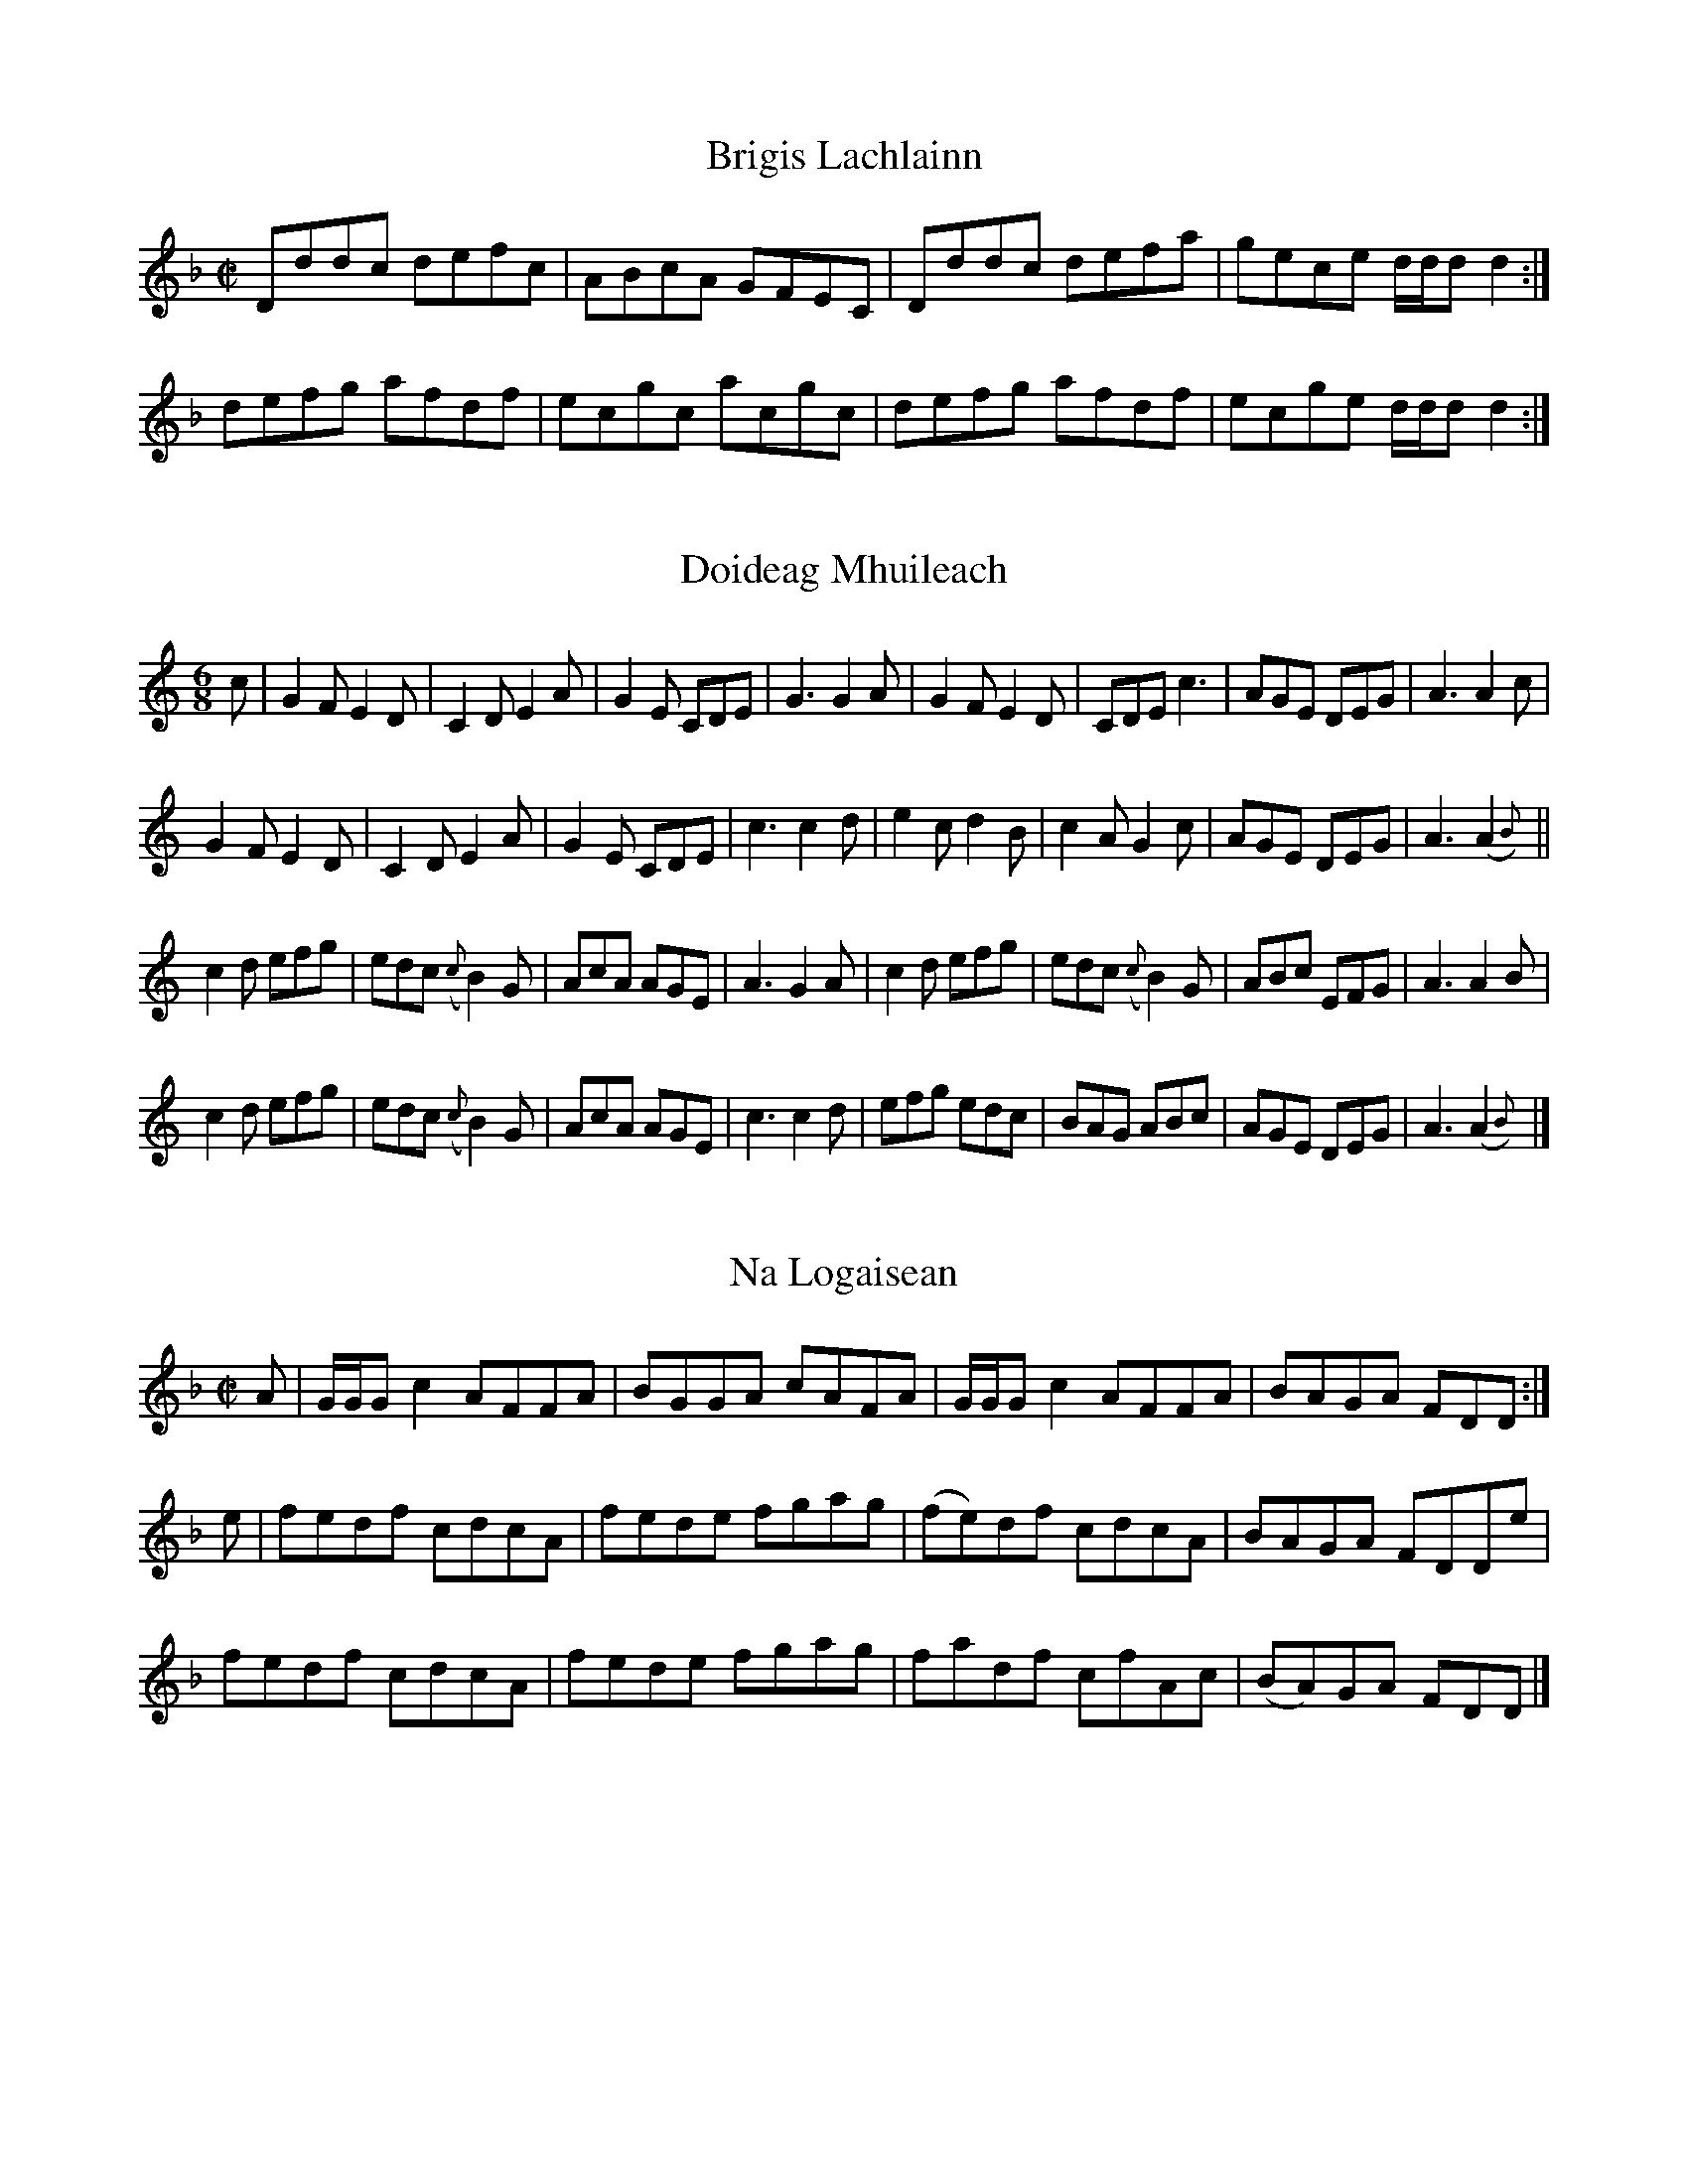 % A collection of Highland tunes taken from an early nineteenth
% century collection by Alexander McKay of Islay (b.1775).  These
% are all unfamiliar to me from anywhere else, though I haven't
% made a systematic effort to trace them.  They're interesting in
% part because of the simplicity of the settings, none of the arty
% twiddles found in Simon Fraser's collection.  (They have bass
% lines for the piano as well; mostly one-finger stuff, four notes
% to the bar, no triads).  The collection contains other tunes,
% mostly either dull or well-known from earlier sources.  I haven't
% modernized the Gaelic spelling.

% Jack Campin, September 2000 <http://www.campin.me.uk/>

X:1
T:Brigis Lachlainn
S:Alexander Mackay, A collection of Reels...
B:NLS Glen.344
N:Mc16 in Gore's Scottish Fiddle Music Index
N:Gore guesses 1802, a note (by Murdoch Henderson?)
N:on the titlepage says there's an 1832 watermark.
Z:Jack Campin, <http://www.campin.me.uk/>
M:C|
L:1/8
K:D Minor
Dddc defc|ABcA GFEC|Dddc defa|gece d/d/d d2:|
defg afdf|ecgc acgc|defg afdf|ecge d/d/d d2:|

X:2
T:Doideag Mhuileach
S:Alexander Mackay, A collection of Reels...
B:NLS Glen.344
N:Mc16 in Gore's Scottish Fiddle Music Index
N:Gore guesses 1802, a note (by Murdoch Henderson?)
N:on the titlepage says there's an 1832 watermark.
Z:Jack Campin, <http://www.campin.me.uk/>
M:6/8
L:1/8
K:A Minor
c|G2F E2D|C2D     E2 A|G2E CDE|G3 G2A|G2F E2D|CDE     c3  |AGE DEG|A3  A2 c   |
  G2F E2D|C2D     E2 A|G2E CDE|c3 c2d|e2c d2B|c2A     G2 c|AGE DEG|A3 (A2{B})||
  c2d efg|edc ({c}B2)G|AcA AGE|A3 G2A|c2d efg|edc ({c}B2)G|ABc EFG|A3  A2 B   |
  c2d efg|edc ({c}B2)G|AcA AGE|c3 c2d|efg edc|BAG     ABc |AGE DEG|A3 (A2{B})|]

X:3
T:Na Logaisean
N:a Very Old Reel
S:Alexander Mackay, A collection of Reels...
B:NLS Glen.344
N:Mc16 in Gore's Scottish Fiddle Music Index
N:Gore guesses 1802, a note (by Murdoch Henderson?)
N:on the titlepage says there's an 1832 watermark.
Z:Jack Campin, <http://www.campin.me.uk/>
M:C|
L:1/8
K:D Minor
A|G/G/G c2 AFFA|BGGA cAFA| G/G/G c2 AFFA| BAGA  FDD:|
e|fedf     cdcA|fede fgag|(fe)df    cdcA| BAGA  FDDe|
  fedf     cdcA|fede fgag| fadf     cfAc|(BA)GA FDD|]

X:4
T:Reabart More, or Big Robert
N:a Very Old Reel
S:Alexander Mackay, A collection of Reels...
B:NLS Glen.344
N:Mc16 in Gore's Scottish Fiddle Music Index
N:Gore guesses 1802, a note (by Murdoch Henderson?)
N:on the titlepage says there's an 1832 watermark.
Z:Jack Campin, <http://www.campin.me.uk/>
M:C|
L:1/8
K:A
d|Aaed     cA {c}d2|cA A/A/A dBGB|Aaed     cA {c}d2|cABG AEE:|
e|cA A/A/A BGGB    |cA A/A/A dBGB|cA A/A/A BGGe    |cABG AEE:|

X:5
T:The Guraguag
S:Alexander Mackay, A collection of Reels...
B:NLS Glen.344
N:Mc16 in Gore's Scottish Fiddle Music Index
N:Gore guesses 1802, a note (by Murdoch Henderson?)
N:on the titlepage says there's an 1832 watermark.
Z:Jack Campin, <http://www.campin.me.uk/>
M:C|
L:1/8
K:A Dorian
B|dedB A/A/A e2|dcBA G2GB|d2Bg A/A/A e2|dBgB A2A:|
f|gaba gfeg    |dGBA G2ef|gaba gfeg    |dBgB A2ef|
  gabg afge    |dcBA G2Gg|afge fdeg    |dBgB A2A|]

X:6
T:Tha'n Doarach Sa Bhailie So
S:Alexander Mackay, A collection of Reels...
B:NLS Glen.344
N:Mc16 in Gore's Scottish Fiddle Music Index
N:Gore guesses 1802, a note (by Murdoch Henderson?)
N:on the titlepage says there's an 1832 watermark.
Z:Jack Campin, <http://www.campin.me.uk/>
M:C|
L:1/8
K:A Mixolydian
B|e2ed cAAB|G2GB dBGB|d2dg fded|ceae cAA:|
B|cAae cAAe|BGdG BGGB|d2dg fded|ceae cAA:|

X:7
T:Och A Bhodaich Na Ri Rium
S:Alexander Mackay, A collection of Reels...
B:NLS Glen.344
N:Mc16 in Gore's Scottish Fiddle Music Index
N:Gore guesses 1802, a note (by Murdoch Henderson?)
N:on the titlepage says there's an 1832 watermark.
Z:Jack Campin, <http://www.campin.me.uk/>
M:C|
L:1/8
K:E Minor
e|.d.c.B.A G>AB>e|d>GB>G d>GB>e|.d.c.B.A GABG  |B>ee>d  e2e     :|
g| d>eg>a  b>ga>b|gedB   gdde  | d>eg>a  b>ga>b|ea{b}ag e2(e/f/g)|
   d>eg>a  b>ga>b|gedB   d>eg>a| bgab    egBG  |Beed    e3      |]

X:8
T:Colla Citheach
S:Alexander Mackay, A collection of Reels...
B:NLS Glen.344
N:Mc16 in Gore's Scottish Fiddle Music Index
N:Gore guesses 1802, a note (by Murdoch Henderson?)
N:on the titlepage says there's an 1832 watermark.
Z:Jack Campin, <http://www.campin.me.uk/>
M:6/8
L:1/8
K:G
BAG    BAA   |BAG        ged |BAG    BAA   |BAG    e2e   :|
B2z/g/ B2z/a/|e2z/g/ ({g}f)ed|B2z/g/ B2z/a/|e2z/g/ e2z/d/ |
B2z/g/ B2z/a/|e2g/z/ ({g}f)ed|B2g/z/ B2a/z/|e2g/z/ e2d/z/|]

X:9
T:Maol nan Crogan. a Reel.
S:Alexander Mackay, A collection of Reels...
B:NLS Glen.344
N:Mc16 in Gore's Scottish Fiddle Music Index
N:Gore guesses 1802, a note (by Murdoch Henderson?)
N:on the titlepage says there's an 1832 watermark.
Z:Jack Campin, <http://www.campin.me.uk/>
M:C|
L:1/8
K:D
F|D/D/D (FE) D2 DB,|A,2(A,B,) E3 F|D/D/D (FE) D2DB,|A,2 (A,B,) D2D:|
f|d/d/d (fe) d2(dA)|B2  Bd    e3 f|d/d/d (fe) d2dB |AFAB       d2de|
  d/d/d (fe) d2 dA |B2  Bd    e2eg|afge       fdec |dBAF       D2D|]

X:10
T:A North Highland Reel
S:Alexander Mackay, A collection of Reels...
B:NLS Glen.344
N:Mc16 in Gore's Scottish Fiddle Music Index
N:Gore guesses 1802, a note (by Murdoch Henderson?)
N:on the titlepage says there's an 1832 watermark.
Z:Jack Campin, <http://www.campin.me.uk/>
M:C|
L:1/8
K:G
b|g2     dg  egfa|gedB       gddb|g/g/g (dg) egfa|gedB G2G:|
B|G/G/G (BG) AEEA|G/G/G (BG) AGBG|cABG       AEEa|gedB G2G:|

X:11
T:Cailleach am Fhraoich
S:Alexander Mackay, A collection of Reels...
B:NLS Glen.344
N:Mc16 in Gore's Scottish Fiddle Music Index
N:Gore guesses 1802, a note (by Murdoch Henderson?)
N:on the titlepage says there's an 1832 watermark.
Z:Jack Campin, <http://www.campin.me.uk/>
M:6/8
L:1/8
K:G
g|eAA edB|eAA A2g|eAA edB|dBG G2g|eAA edB|cBA a2e|gag g2e|dBG G2:|
g|aAA edB|AAA A2g|aAA edB|gGG G2g|agf edB|cBA a2e|gab efg|dBG G2:|

X:12
T:Cuiribh Sreang Air Na Bodaich
S:Alexander Mackay, A collection of Reels...
B:NLS Glen.344
N:Mc16 in Gore's Scottish Fiddle Music Index
N:Gore guesses 1802, a note (by Murdoch Henderson?)
N:on the titlepage says there's an 1832 watermark.
Z:Jack Campin, <http://www.campin.me.uk/>
M:C|
L:1/8
K:A Dorian
e|BGd2 eBd2|BGd2 eged|BGd2 ged2|BGdB ({B}A2)A:|
e|dBg2 aeg2|dBg2 fgae|dBg2 aeg2|dGdB     A2 Ae|
  dBg2 aeg2|dBg2 fgae|degb ageg|dGdB {(B}A2)A|]

X:13
T:Ho Mo Chaileagan. a Jig.
S:Alexander Mackay, A collection of Reels...
B:NLS Glen.344
N:Mc16 in Gore's Scottish Fiddle Music Index
N:Gore guesses 1802, a note (by Murdoch Henderson?)
N:on the titlepage says there's an 1832 watermark.
Z:Jack Campin, <http://www.campin.me.uk/>
M:6/8
L:1/8
K:G
g2d BdB|d2A Bde|g2d BdB|d2B ABe|g2d BdB|d2A Bde|f2d e2B|   d2B ABe:|
f2d e2B|d2A Bde|f2d e2B|d2B ABe|f2d e2B|d2A Bde|fga efg|{e}d2B ABe:|

X:14
T:Ha Toll Air A Bhata
S:Alexander Mackay, A collection of Reels...
B:NLS Glen.344
N:Mc16 in Gore's Scottish Fiddle Music Index
N:Gore guesses 1802, a note (by Murdoch Henderson?)
N:on the titlepage says there's an 1832 watermark.
Z:Jack Campin, <http://www.campin.me.uk/>
M:C|
L:1/8
K:G
g|d2dB d2de|dedB gage|   deBg dGdB|A/A/A AB e2e:|\
f|g2dB d2de|
            gagf e2de|[1 g2de dGdB|A/A/A AB e2e:|\
                      [2 gbeg deBg|A/A/A AB e2e|]

X:15
T:Bata Bharra
S:Alexander Mackay, A collection of Reels...
B:NLS Glen.344
N:Mc16 in Gore's Scottish Fiddle Music Index
N:Gore guesses 1802, a note (by Murdoch Henderson?)
N:on the titlepage says there's an 1832 watermark.
Z:Jack Campin, <http://www.campin.me.uk/>
M:9/8
L:1/8
K:A
e|:cBA AEA AEA|cBA AEA fga|cBA AEA Adc|dBG GAB d2e:|
   cde eca ecA|cde ece fga|cde eca ece|dBG GAB d2e |
   cde eca ecA|cde ece efg|agf ged cec|dBG GAB d2e|]

X:16
T:Ma Hurraman. a Reel.
S:Alexander Mackay, A collection of Reels...
B:NLS Glen.344
N:Mc16 in Gore's Scottish Fiddle Music Index
N:Gore guesses 1802, a note (by Murdoch Henderson?)
N:on the titlepage says there's an 1832 watermark.
Z:Jack Campin, <http://www.campin.me.uk/>
M:C|
L:1/8
K:G
G2Gg BGGg|dBBg   d2    (dB)|G2Gg dBBg|eAAB c2(BA):|
G2Gg ecdB|G2(GB) d/d/d (dB)|G2Gg ecdB|eAAB c2(BA):|
gdBg dgBa|gdBd   gbaf      |gdBg dgBg|eAAB c2 Ac :|
BGBd ecdc|BGBc   dedc      |BGBd ecdB|eAAB c2 Ac :|
